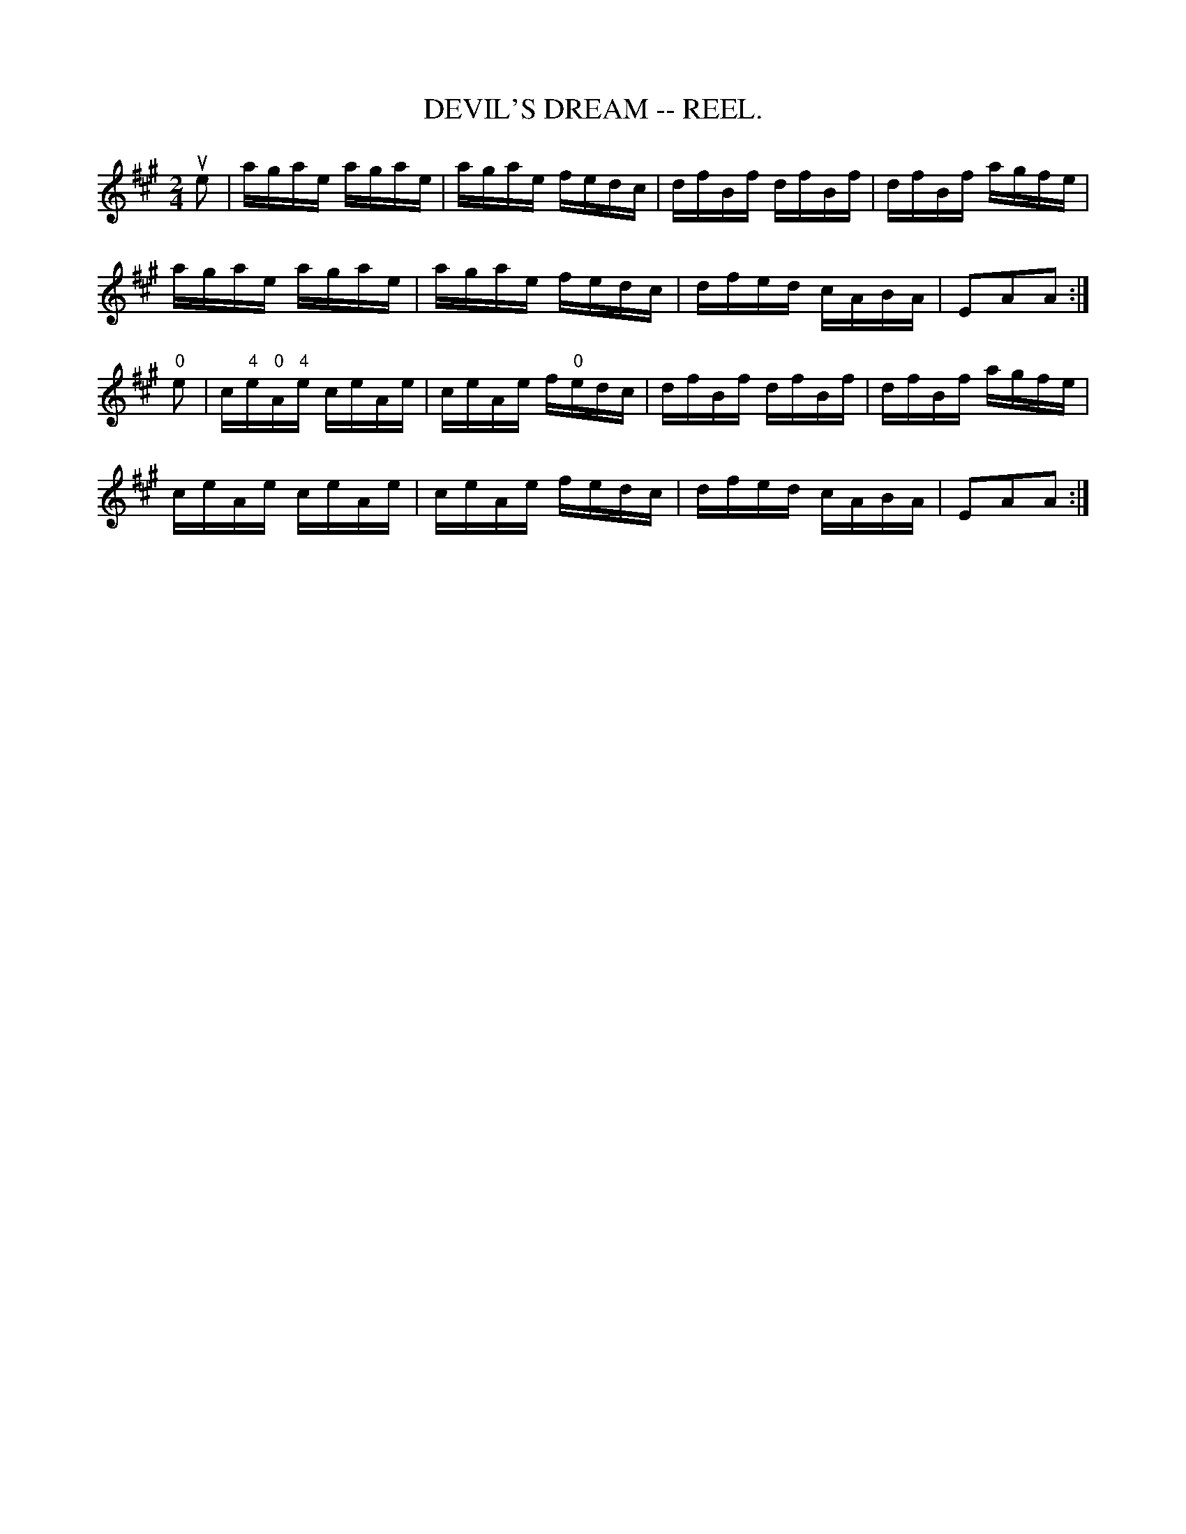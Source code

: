 X:10
T:DEVIL'S DREAM -- REEL.
R:reel
N:DEVIL's DREAM. (Form in sets of six couples)
N: -- First couple down the outside and back, (foot couples up the
N:centre and back at: same time) First couple down the centre, back,
N:cast off, (foot couples up the outside and back at: the same time)
N:Ladies' chain (first four) -- Right and left.
B:Coles pg 30.2
Z:John B. Walsh, 5/8/2002 <walsh:mat:h.ubc.ca>
M:2/4
L:1/16
K:A
ue2|agae agae|agae fedc|dfBf dfBf|dfBf agfe|
agae agae|agae fedc|dfed cABA|E2A2A2:|
"0"e2|c"4"e"0"A"4"e ceAe|ceAe f"0"edc|dfBf dfBf|dfBf agfe|
ceAe ceAe|ceAe fedc|dfed cABA|E2A2A2:|
